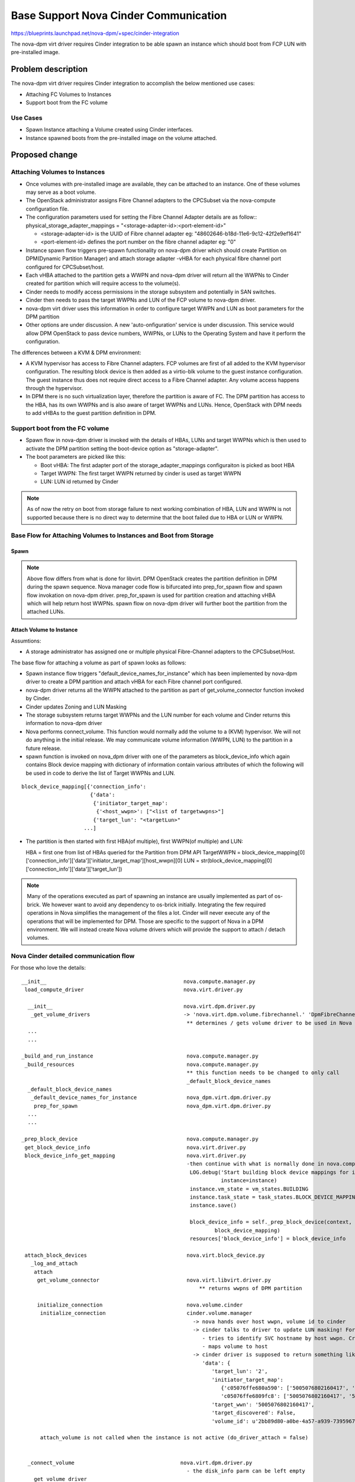 ..
 This work is licensed under a Creative Commons Attribution 3.0 Unported
 License.

 http://creativecommons.org/licenses/by/3.0/legalcode

=========================================================
Base Support Nova Cinder Communication
=========================================================

https://blueprints.launchpad.net/nova-dpm/+spec/cinder-integration

The nova-dpm virt driver requires Cinder integration to be able spawn
an instance which should boot from FCP LUN with pre-installed image.


Problem description
===================

The nova-dpm virt driver requires Cinder integration to accomplish the
below mentioned use cases:

* Attaching FC Volumes to Instances

* Support boot from the FC volume

Use Cases
---------

* Spawn Instance attaching a Volume created using Cinder interfaces.
* Instance spawned boots from the pre-installed image on the volume
  attached.

Proposed change
===============

Attaching Volumes to Instances
------------------------------

* Once volumes with pre-installed image are available, they can be
  attached to an instance. One of these volumes may serve as a boot
  volume.
* The OpenStack administrator assigns Fibre Channel adapters
  to the CPCSubset via the nova-compute configuration file.
* The configuration parameters used for setting the Fibre Channel Adapter
  details are as follow::
  physical_storage_adapter_mappings = "<storage-adapter-id>:<port-element-id>"

  * <storage-adapter-id> is the UUID of Fibre channel adapter eg: "48602646-b18d-11e6-9c12-42f2e9ef1641"
  * <port-element-id> defines the port number on the fibre channel adapter eg: "0"

* Instance spawn flow triggers pre-spawn functionality on nova-dpm
  driver which should create Partition on DPM(Dynamic Partition Manager)
  and attach storage adapter -vHBA for each physical fibre channel port
  configured for CPCSubset/host.
* Each vHBA attached to the partition gets a WWPN and nova-dpm
  driver will return all the WWPNs to Cinder created for partition
  which will require access to the volume(s).
* Cinder needs to modify access permissions in the storage subsystem
  and potentially in SAN switches.
* Cinder then needs to pass the target WWPNs and LUN of the FCP volume to
  nova-dpm driver.
* nova-dpm virt driver uses this information in order to configure target
  WWPN and LUN as boot parameters for the DPM partition
* Other options are under discussion. A new 'auto-onfiguration' service
  is under discussion. This service would allow DPM OpenStack to pass
  device numbers, WWPNs, or LUNs to the Operating System and have it
  perform the configuration.

The differences between a KVM & DPM environment:

* A KVM hypervisor has access to Fibre Channel adapters. FCP volumes
  are first of all added to the KVM hypervisor configuration.
  The resulting block device is then added as a virtio-blk volume
  to the guest instance configuration.
  The guest instance thus does not require direct access to a
  Fibre Channel adapter. Any volume access happens through the
  hypervisor.
* In DPM there is no such virtualization layer, therefore the
  partition is aware of FC. The DPM partition has access to the HBA,
  has its own WWPNs and is also aware of target WWPNs and LUNs.
  Hence, OpenStack with DPM needs to add vHBAs to the guest
  partition definition in DPM.


Support boot from the FC volume
-------------------------------
* Spawn flow in nova-dpm driver is invoked with the details of
  HBAs, LUNs and target WWPNs which is then used to activate
  the DPM partition setting the boot-device option as
  "storage-adapter".

* The boot parameters are picked like this:

  * Boot vHBA: The first adapter port of the storage_adapter_mappings
    configuraiton is picked as boot HBA
  * Target WWPN: The first target WWPN returned by cinder is used
    as target WWPN
  * LUN: LUN id returned by Cinder

.. note::

  As of now the retry on boot from storage failure to next working
  combination of HBA, LUN and WWPN is not supported because there is
  no direct way to determine that the boot failed due to HBA or LUN
  or WWPN.

Base Flow for Attaching Volumes to Instances and Boot from Storage
-------------------------------------------------------------------

Spawn
~~~~~

.. seqdiag::
   :scale: 80
   :alt: pxe_ipmi

   diagram {
      // Do not show activity line
      #activation = none;
      nova; nova-dpm-driver; nova-volume; cinder; HMC; storage

      nova -> nova-dpm-driver [leftnote = "_build_and_run_instance",
        label = "default_device_names_for_instance(instance,
        root_device_name, *block_device_lists)"] {
         nova-dpm-driver => HMC [leftnote = prep_for_spawn,
         label = create_partition];
         nova-dpm-driver => HMC [label = attach_HBAs];
      }
      nova <- nova-dpm-driver;
      nova -> nova-dpm-driver [label = "get_volume_connector"] {
        nova-dpm-driver => HMC [label = getHbas_partition];
      }
      nova <- nova-dpm-driver[label = "Host WWPNs"];

      nova => cinder [label = "initialize_connection(host_wwpns,
              instance_uuid)",
        return = "Target WWPNs, LUN"] {
        cinder => storage [return = "Target WWPNs, LUN",
          rightnote = "LUN Masking"];
      }
      nova -> nova-dpm-driver [label = "spawn(context, instance, image_meta,
              injected_files, admin_password, network_info=None,
              block_device_info=None, flavor=None)"]{
        nova-dpm-driver => HMC [label = start_partition];
      }
      nova <- nova-dpm-driver;
   }

.. note::

  Above flow differs from what is done for libvirt. DPM
  OpenStack creates the partition definition in DPM during the
  spawn sequence. Nova manager code flow is bifurcated into
  prep_for_spawn flow and spawn flow invokation on nova-dpm
  driver. prep_for_spawn is used for partition creation and
  attaching vHBA which will help return host WWPNs. spawn flow
  on nova-dpm driver will further boot the partition from the
  attached LUNs.

Attach Volume to Instance
~~~~~~~~~~~~~~~~~~~~~~~~~

.. seqdiag::
   :scale: 80
   :alt: pxe_ipmi

   diagram {
      // Do not show activity line
      #activation = none;
      nova; nova-dpm-driver; nova-volume; cinder; HMC; storage

      nova -> nova-dpm-driver [leftnote = _attach_volume,
        label = "get_volume_connector"]{
        nova-dpm-driver => HMC [label = getHbas_partition];
      }
      nova <- nova-dpm-driver[label = "Host WWPNs"];
      nova -> cinder [label = "initialize_connection"];
      cinder -> storage [rightnote = "LUN Masking"];
      cinder <- storage [label = "Target WWPNs, LUN"];
      nova <- cinder [label = "Target WWPNs, LUN"];
      nova-dpm-driver -> nova-volume [label = "attach_volume(context, connection_info, instance, mountpoint,
                      disk_bus=None, device_type=None, encryption=None)"];
      nova-dpm-driver <- nova-volume;
   }


Assumtions:

* A storage administrator has assigned one or multiple physical
  Fibre-Channel adapters to the CPCSubset/Host.

The base flow for attaching a volume as part of spawn looks as follows:

* Spawn instance flow triggers "default_device_names_for_instance"
  which has been implemented by nova-dpm driver to create a DPM
  partition and attach vHBA for each Fibre channel port configured.

* nova-dpm driver returns all the WWPN attached to the partition
  as part of get_volume_connector function invoked by Cinder.

* Cinder updates Zoning and LUN Masking

* The storage subsystem returns target WWPNs and the LUN number for
  each volume and Cinder returns this information to
  nova-dpm driver

* Nova performs connect_volume. This function would normally add
  the volume to a (KVM) hypervisor.
  We will not do anything in the initial release. We may communicate
  volume information (WWPN, LUN) to the partition in a future release.

* spawn function is invoked on nova_dpm driver with one of the parameters
  as block_device_info which again contains Block device mapping with
  dictionary of information contain various attributes of which the following
  will be used in code to derive the list of Target WWPNs and LUN.

::

  block_device_mapping[{'connection_info':
                        {'data':
                         {'initiator_target_map':
                          {'<host_wwpn>': ["<list of targetwwpns>"]
                         {'target_lun': "<targetLun>"
                      ...]

* The partition is then started with first HBA(of multiple), first
  WWPN(of multiple) and LUN::

  HBA = first one from list of HBAs queried for the Partition from DPM API
  TargetWWPN = block_device_mapping[0]['connection_info']['data']['initiator_target_map'][host_wwpn][0]
  LUN = str(block_device_mapping[0]['connection_info']['data']['target_lun'])

.. note::

  Many of the operations executed as part of spawning an instance
  are usually implemented as part of os-brick. We however want to avoid
  any dependency to os-brick initially. Integrating the few required
  operations in Nova simplifies the management of the files a lot.
  Cinder will never execute any of the operations that will
  be implemented for DPM. Those are specific to the support of Nova
  in a DPM environment.
  We will instead create Nova volume drivers which will provide the
  support to attach / detach volumes.


Nova Cinder detailed communication flow
---------------------------------------

For those who love the details:

::

 __init__                                            nova.compute.manager.py
  load_compute_driver                                nova.virt.driver.py

   __init__                                          nova.virt.dpm.driver.py
    _get_volume_drivers                              -> 'nova.virt.dpm.volume.fibrechannel.' 'DpmFibreChannelVolumeDriver',
                                                      ** determines / gets volume driver to be used in Nova for Fibre-Channel
   ...
   ...

 _build_and_run_instance                              nova.compute.manager.py
  _build_resources                                    nova.compute.manager.py
                                                      ** this function needs to be changed to only call
                                                      _default_block_device_names
   _default_block_device_names
    _default_device_names_for_instance                nova_dpm.virt.dpm.driver.py
     prep_for_spawn                                   nova_dpm.virt.dpm.driver.py
   ...
   ...

 _prep_block_device                                   nova.compute.manager.py
  get_block_device_info                               nova.virt.driver.py
  block_device_info_get_mapping                       nova.virt.driver.py
                                                      -then continue with what is normally done in nova.compute.manager._build_resources:
                                                       LOG.debug('Start building block device mappings for instance.',
                                                                 instance=instance)
                                                       instance.vm_state = vm_states.BUILDING
                                                       instance.task_state = task_states.BLOCK_DEVICE_MAPPING
                                                       instance.save()

                                                       block_device_info = self._prep_block_device(context, instance,
                                                               block_device_mapping)
                                                       resources['block_device_info'] = block_device_info

  attach_block_devices                                nova.virt.block_device.py
    _log_and_attach
     attach
      get_volume_connector                            nova.virt.libvirt.driver.py
                                                          ** returns wwpns of DPM partition

      initialize_connection                           nova.volume.cinder
       initialize_connection                          cinder.volume.manager
                                                        -> nova hands over host wwpn, volume id to cinder
                                                        -> cinder talks to driver to update LUN masking! For SVC
                                                           - tries to identify SVC hostname by host wwpn. Creates new one, if it does not exist
                                                           - maps volume to host
                                                        -> cinder driver is supposed to return something like as connection_info
                                                           'data': {
                                                              'target_lun': '2',
                                                              'initiator_target_map':
                                                                 {'c05076ffe680a590': ['5005076802160417', '5005076802260417'],
                                                                 'c05076ffe6809fc8': ['5005076802160417', '5005076802260417']},
                                                              'target_wwn': '5005076802160417',
                                                              'target_discovered': False,
                                                              'volume_id': u'2bb89d80-a0be-4a57-a939-7395967d790c'}

       attach_volume is not called when the instance is not active (do_driver_attach = false)


   _connect_volume                                  nova.virt.dpm.driver.py
                                                      - the disk_info parm can be left empty
    _get_volume_driver
    connect_volume                                  nova.virt.dpm.volume.fibrechannel.py

  self.driver.spawn                                   - gets block device info as parm. Including connection_info (WWPNs, ...)
    spawn                                             nova_dpm.virt.dpm.driver.py
                                                      - needs to get context, instance, block_device_info as parm (same as for libvirt)
                                                      - then execute block_device_mapping = driver.block_device_info_get_mapping( block_device_info)



And here the same details for attaching a volume to an instance:

::

  attach_volume                                       nova.compute.api.py
                                                      gets a disk_bus and device_type and volume_id
   _attach_volume
    _create_volume_bdm                                create block_device_mapping, containing information about the device to be attached
    :
     attach_volume                                    nova.compute.manager.py
      _attach_volume
       attach                                         nova.virt.block_device.py
        get_volume_connector                          nova_dpm.virt.dpm.driver
        initialize_connection                         nova.volume.cinder
        :
        attach_volume                                 nova_dpm.virt.dpm.driver
                                                      sets up bdm (block_device_mapping):
         _connect_volume
          _get_volume_driver
           vol_driver.connect_volume
            connect_volume                            nova_dpm.virt.dpm.volume.fibrechannel.py


Alternatives
------------

None

Data model impact
-----------------

None

REST API impact
---------------

None

Security impact
---------------

None

Notifications impact
--------------------

None

Other end user impact
---------------------

None

Performance Impact
------------------

None

Other deployer impact
---------------------

None

Developer impact
----------------

None

Implementation
==============

Assignee(s)
-----------

Primary assignee:
  <launchpad-id or None>

Other contributors:
  <launchpad-id or None>


Work Items
----------


Dependencies
============


Testing
=======
* Unittest


Documentation Impact
====================
TBD

References
==========
[1] https://blueprints.launchpad.net/nova-dpm/+spec/cinder-integration
[2] https://github.com/openstack/nova-dpm
[3] https://github.com/openstack/cinder


History
=======


